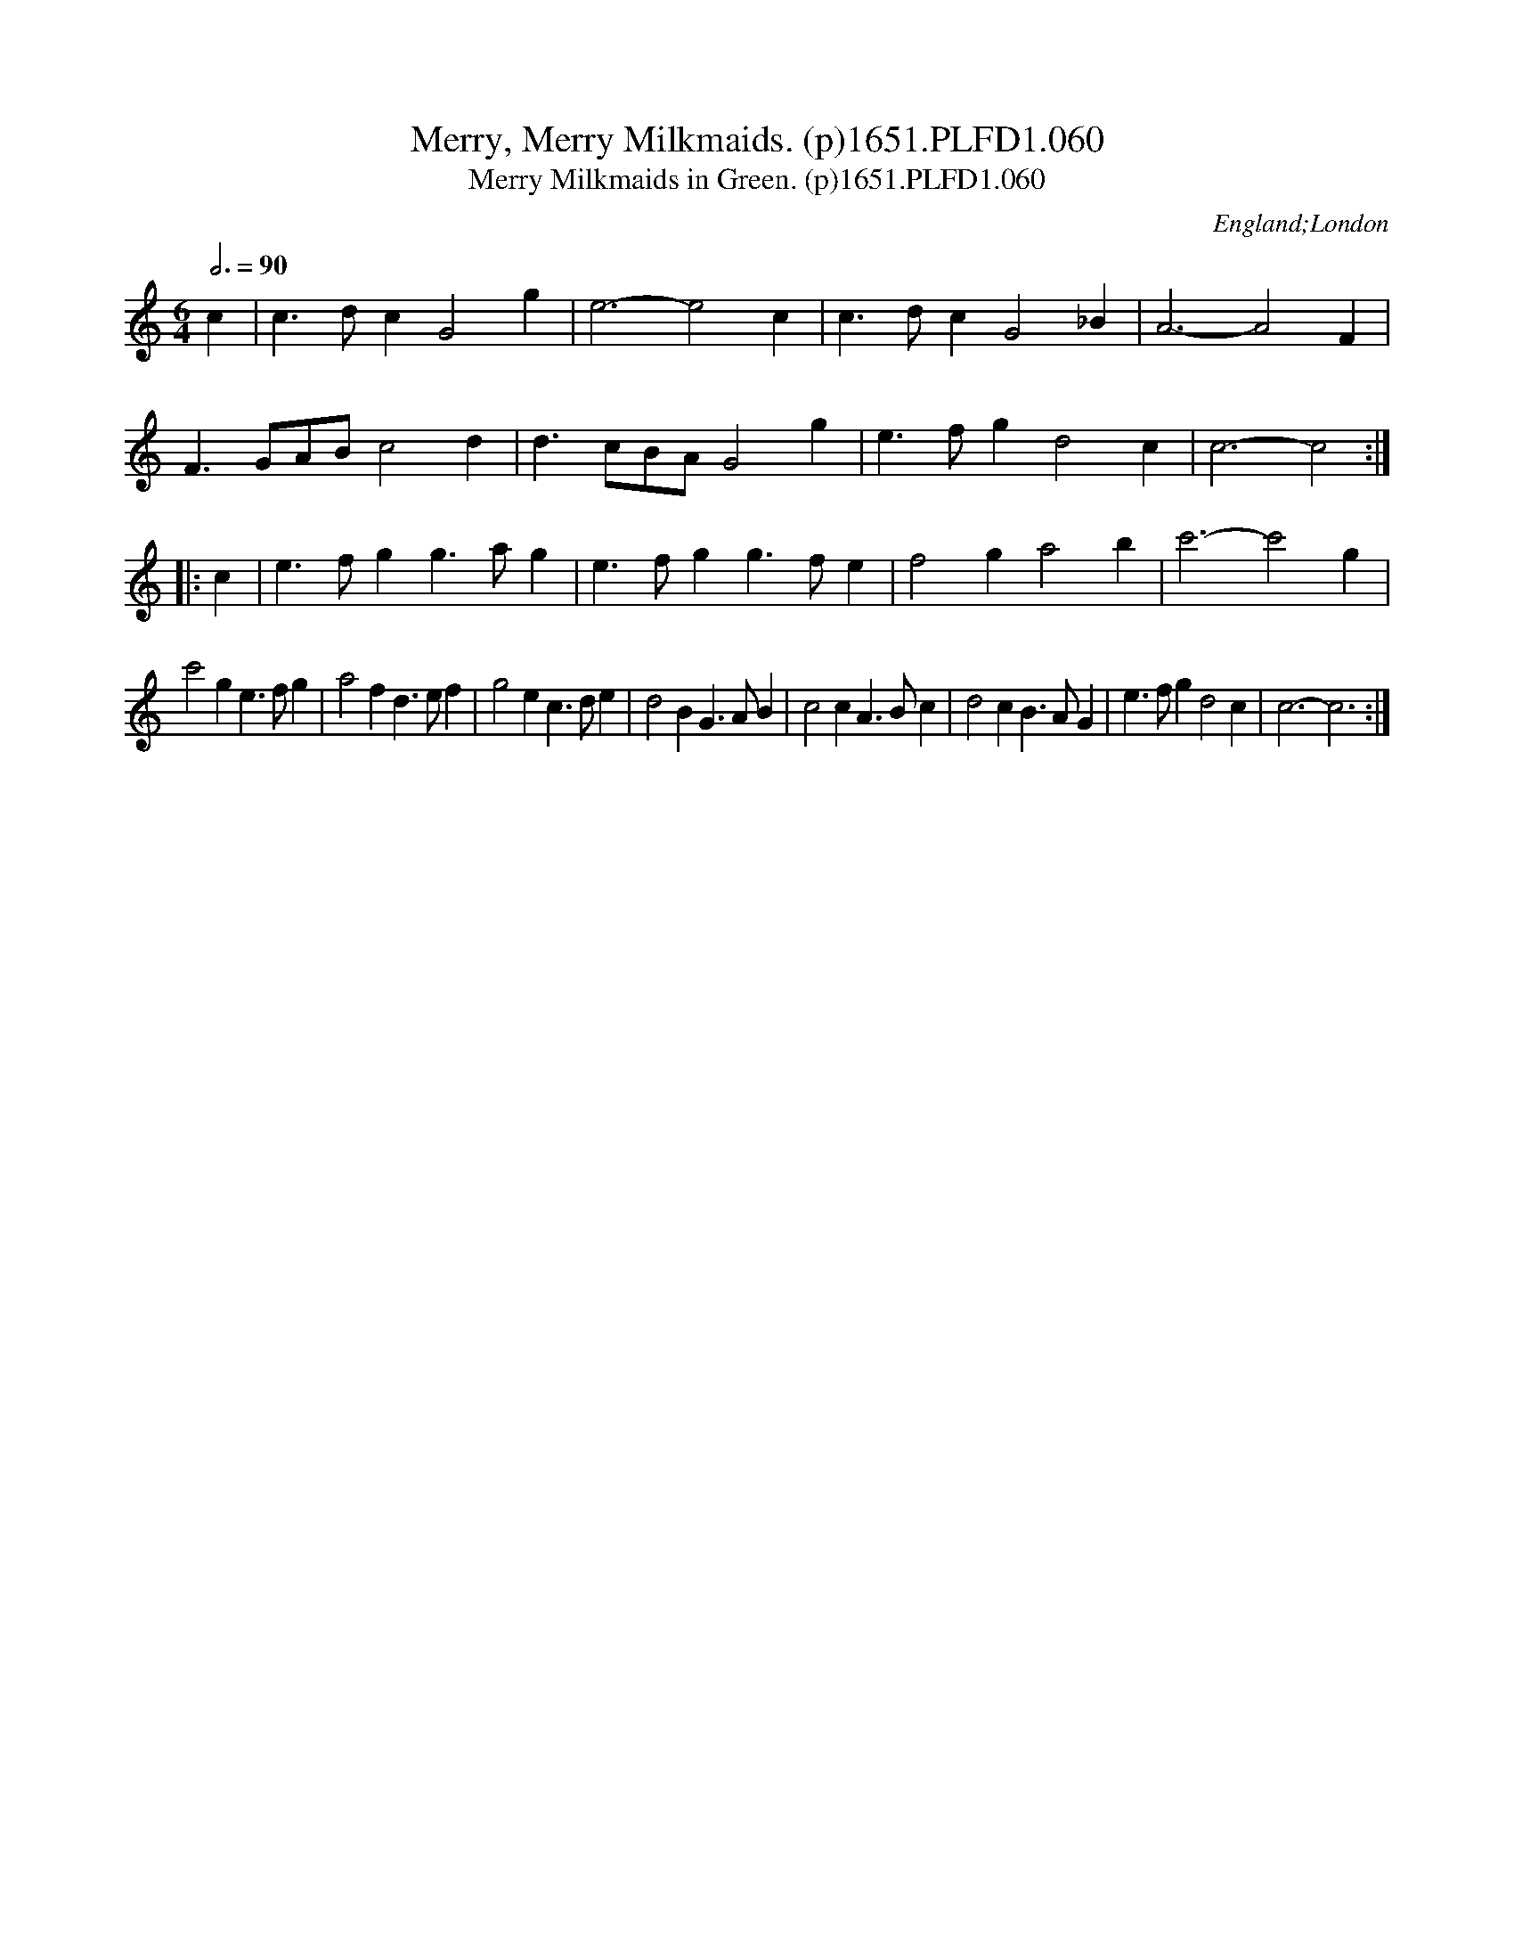 X:60
T:Merry, Merry Milkmaids. (p)1651.PLFD1.060
T:Merry Milkmaids in Green. (p)1651.PLFD1.060
M:6/4
L:1/4
Q:3/4=90
S:Playford, Dancing Master,1st Ed.,1651.
O:England;London
H:1651.
Z:Chris Partington.
K:C
c|c>dc G2 g|e3-e2 c|c>dc G2 _B|A3-A2F|
F3/2G/A/B/ c2 d| d>cB/2A/2 G2 g |e>fg d2 c| c3-c2:|
|:c|e>fg g>ag|e>fg g>fe| f2 g a2 b |c'3- c'2 g|
c'2g e>fg|a2fd>ef|g2 e c>de| d2 B G>AB| c2c A>Bc | d2c B>AG| e>fg d2 c| c3-c3:|
